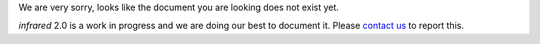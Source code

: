 We are very sorry, looks like the document you are looking does not exist yet.

`infrared` 2.0 is a work in progress and we are doing our best to document it.
Please `contact us <contacts.html>`_ to report this.
